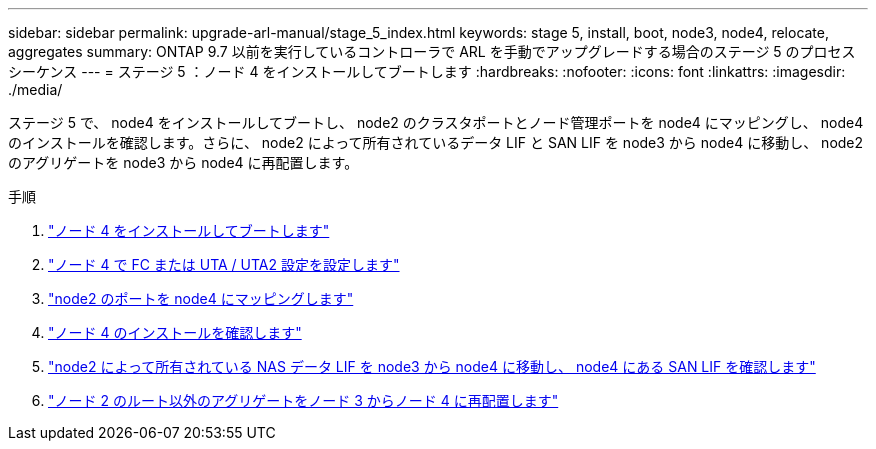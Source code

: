 ---
sidebar: sidebar 
permalink: upgrade-arl-manual/stage_5_index.html 
keywords: stage 5, install, boot, node3, node4, relocate, aggregates 
summary: ONTAP 9.7 以前を実行しているコントローラで ARL を手動でアップグレードする場合のステージ 5 のプロセスシーケンス 
---
= ステージ 5 ：ノード 4 をインストールしてブートします
:hardbreaks:
:nofooter: 
:icons: font
:linkattrs: 
:imagesdir: ./media/


[role="lead"]
ステージ 5 で、 node4 をインストールしてブートし、 node2 のクラスタポートとノード管理ポートを node4 にマッピングし、 node4 のインストールを確認します。さらに、 node2 によって所有されているデータ LIF と SAN LIF を node3 から node4 に移動し、 node2 のアグリゲートを node3 から node4 に再配置します。

.手順
. link:install_boot_node4.html["ノード 4 をインストールしてブートします"]
. link:set_fc_uta_uta2_config_node4.html["ノード 4 で FC または UTA / UTA2 設定を設定します"]
. link:map_ports_node2_node4.html["node2 のポートを node4 にマッピングします"]
. link:verify_node4_installation.html["ノード 4 のインストールを確認します"]
. link:move_nas_lifs_node2_from_node3_node4_verify_san_lifs_node4.html["node2 によって所有されている NAS データ LIF を node3 から node4 に移動し、 node4 にある SAN LIF を確認します"]
. link:relocate_node2_non_root_aggr_node3_node4.html["ノード 2 のルート以外のアグリゲートをノード 3 からノード 4 に再配置します"]

